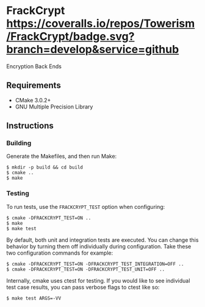 * FrackCrypt [[http://travis-ci.org/Towerism/FrackCrypt][https://travis-ci.org/Towerism/FrackCrypt.svg]] [[https://coveralls.io/github/Towerism/FrackCrypt?branch=develop][https://coveralls.io/repos/Towerism/FrackCrypt/badge.svg?branch=develop&service=github]]
Encryption Back Ends
** Requirements
- CMake 3.0.2+
- GNU Multiple Precision Library
** Instructions
*** Building
Generate the Makefiles, and then run Make:
#+BEGIN_SRC
$ mkdir -p build && cd build
$ cmake ..
$ make
#+END_SRC
*** Testing
To run tests, use the ~FRACKCRYPT_TEST~ option when configuring:
#+BEGIN_SRC
$ cmake -DFRACKCRYPT_TEST=ON ..
$ make
$ make test
#+END_SRC
By default, both unit and integration tests are executed. You can 
change this behavior by turning them off individually during 
configuration. Take these two configuration commands for example:
#+BEGIN_SRC
$ cmake -DFRACKCRYPT_TEST=ON -DFRACKCRYPT_TEST_INTEGRATION=OFF ..
$ cmake -DFRACKCRYPT_TEST=ON -DFRACKCRYPT_TEST_UNIT=OFF ..
#+END_SRC
Internally, cmake uses ctest for testing. If you would like to see
individual test case results, you can pass verbose flags to ctest 
like so:
#+BEGIN_SRC
$ make test ARGS=-VV
#+END_SRC
